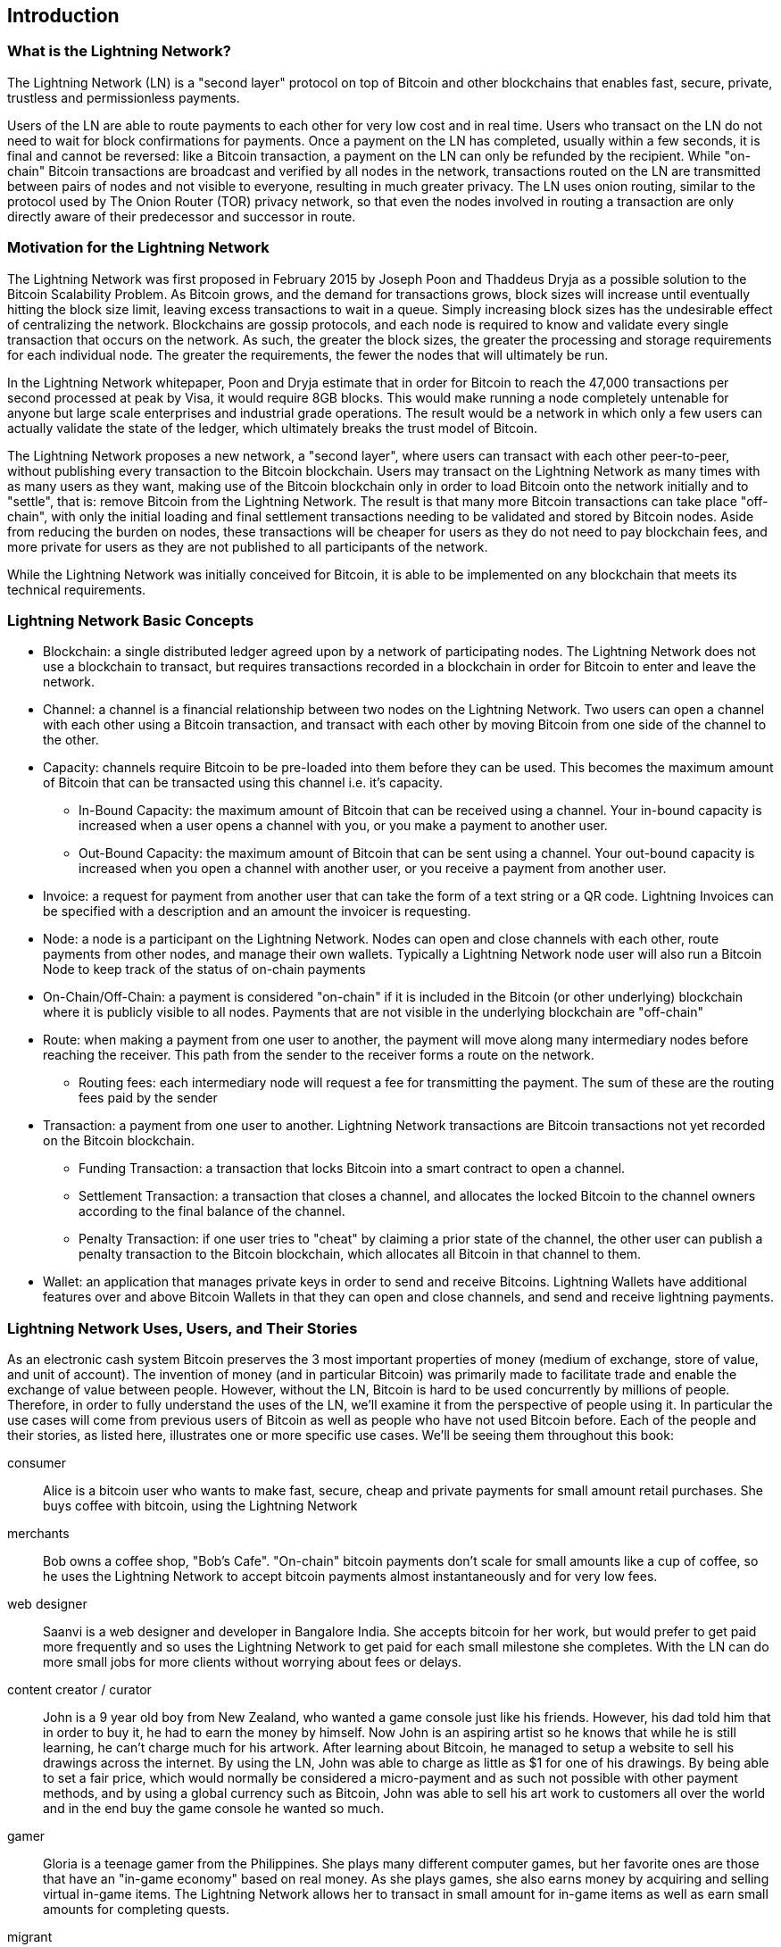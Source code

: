 [role="pagenumrestart"]
[[ch01_intro_what_is_the_lightning_network]]
== Introduction

=== What is the Lightning Network?

The Lightning Network (LN) is a "second layer" protocol on top of Bitcoin and other blockchains that enables fast, secure, private, trustless and permissionless payments.

Users of the LN are able to route payments to each other for very low cost and in real time.
Users who transact on the LN do not need to wait for block confirmations for payments.
Once a payment on the LN has completed, usually within a few seconds, it is final and cannot be reversed: like a  Bitcoin transaction, a payment on the LN can only be refunded by the recipient.
While "on-chain" Bitcoin transactions are broadcast and verified by all nodes in the network, transactions routed on the LN are transmitted between pairs of nodes and not visible to everyone, resulting in much greater privacy.
The LN uses onion routing, similar to the protocol used by The Onion Router (TOR) privacy network, so that even the nodes involved in routing a transaction are only directly aware of their predecessor and successor in route.

=== Motivation for the Lightning Network

The Lightning Network was first proposed in February 2015 by Joseph Poon and Thaddeus Dryja as a possible solution to the Bitcoin Scalability Problem.
As Bitcoin grows, and the demand for transactions grows, block sizes will increase until eventually hitting the block size limit, leaving excess transactions to wait in a queue.
Simply increasing block sizes has the undesirable effect of centralizing the network.
Blockchains are gossip protocols, and each node is required to know and validate every single transaction that occurs on the network.
As such, the greater the block sizes, the greater the processing and storage requirements for each individual node.
The greater the requirements, the fewer the nodes that will ultimately be run.

In the Lightning Network whitepaper, Poon and Dryja estimate that in order for Bitcoin to reach the 47,000 transactions per second processed at peak by Visa, it would require 8GB blocks.
This would make running a node completely untenable for anyone but large scale enterprises and industrial grade operations.
The result would be a network in which only a few users can actually validate the state of the ledger, which ultimately breaks the trust model of Bitcoin.

The Lightning Network proposes a new network, a "second layer", where users can transact with each other peer-to-peer, without publishing every transaction to the Bitcoin blockchain.
Users may transact on the Lightning Network as many times with as many users as they want, making use of the Bitcoin blockchain only in order to load Bitcoin onto the network initially and to "settle", that is: remove Bitcoin from the Lightning Network.
The result is that many more Bitcoin transactions can take place "off-chain", with only the initial loading and final settlement transactions needing to be validated and stored by Bitcoin nodes.
Aside from reducing the burden on nodes, these transactions will be cheaper for users as they do not need to pay blockchain fees, and more private for users as they are not published to all participants of the network.

While the Lightning Network was initially conceived for Bitcoin, it is able to be implemented on any blockchain that meets its technical requirements.

// TODO

=== Lightning Network Basic Concepts

* Blockchain: a single distributed ledger agreed upon by a network of participating nodes. The Lightning Network does not use a blockchain to transact, but requires transactions recorded in a blockchain in order for Bitcoin to enter and leave the network.
* Channel: a channel is a financial relationship between two nodes on the Lightning Network. Two users can open a channel with each other using a Bitcoin transaction, and transact with each other by moving Bitcoin from one side of the channel to the other.
* Capacity: channels require Bitcoin to be pre-loaded into them before they can be used. This becomes the maximum amount of Bitcoin that can be transacted using this channel i.e. it's capacity.
** In-Bound Capacity: the maximum amount of Bitcoin that can be received using a channel. Your in-bound capacity is increased when a user opens a channel with you, or you make a payment to another user.
** Out-Bound Capacity: the maximum amount of Bitcoin that can be sent using a channel. Your out-bound capacity is increased when you open a channel with another user, or you receive a payment from another user.
* Invoice: a request for payment from another user that can take the form of a text string or a QR code. Lightning Invoices can be specified with a description and an amount the invoicer is requesting.
* Node: a node is a participant on the Lightning Network. Nodes can open and close channels with each other, route payments from other nodes, and manage their own wallets. Typically a Lightning Network node user will also run a Bitcoin Node to keep track of the status of on-chain payments
* On-Chain/Off-Chain: a payment is considered "on-chain" if it is included in the Bitcoin (or other underlying) blockchain where it is publicly visible to all nodes. Payments that are not visible in the underlying blockchain are "off-chain"
* Route: when making a payment from one user to another, the payment will move along many intermediary nodes before reaching the receiver. This path from the sender to the receiver forms a route on the network.
** Routing fees: each intermediary node will request a fee for transmitting the payment. The sum of these are the routing fees paid by the sender
* Transaction: a payment from one user to another. Lightning Network transactions are Bitcoin transactions not yet recorded on the Bitcoin blockchain.
** Funding Transaction: a transaction that locks Bitcoin into a smart contract to open a channel.
** Settlement Transaction: a transaction that closes a channel, and allocates the locked Bitcoin to the channel owners according to the final balance of the channel.
** Penalty Transaction: if one user tries to "cheat" by claiming a prior state of the channel, the other user can publish a penalty transaction to the Bitcoin blockchain, which allocates all Bitcoin in that channel to them.
* Wallet: an application that manages private keys in order to send and receive Bitcoins. Lightning Wallets have additional features over and above Bitcoin Wallets in that they can open and close channels, and send and receive lightning payments.


// TODO Introduce and briefly explain the basic concepts of the LN

[[user-stories]]
=== Lightning Network Uses, Users, and Their Stories

As an electronic cash system Bitcoin preserves the 3 most important properties of money (medium of exchange, store of value, and unit of account).
The invention of money (and in particular Bitcoin) was primarily made to facilitate trade and enable the exchange of value between people.
However, without the LN, Bitcoin is hard to be used concurrently by millions of people.
Therefore, in order to fully understand the uses of the LN, we'll examine it from the perspective of people using it.
In particular the use cases will come from previous users of Bitcoin as well as people who have not used Bitcoin before.
Each of the people and their stories, as listed here, illustrates one or more specific use cases.
We'll be seeing them throughout this book:

consumer::
Alice is a bitcoin user who wants to make fast, secure, cheap and private payments for small amount retail purchases. She buys coffee with bitcoin, using the Lightning Network

merchants::
Bob owns a coffee shop, "Bob's Cafe". "On-chain" bitcoin payments don't scale for small amounts like a cup of coffee, so he uses the Lightning Network to accept bitcoin payments almost instantaneously and for very low fees.

web designer::
Saanvi is a web designer and developer in Bangalore India. She accepts bitcoin for her work, but would prefer to get paid more frequently and so uses the Lightning Network to get paid for each small milestone she completes. With the LN can do more small jobs for more clients without worrying about fees or delays.

content creator / curator::
John is a 9 year old boy from New Zealand, who wanted a game console just like his friends. However, his dad told him that in order to buy it, he had to earn the money by himself. Now John is an aspiring artist so he knows that while he is still learning, he can't charge much for his artwork. After learning about Bitcoin, he managed to setup a website to sell his drawings across the internet. By using the LN, John was able to charge as little as $1 for one of his drawings. By being able to set a fair price, which would normally be considered a micro-payment and as such not possible with other payment methods, and by using a global currency such as Bitcoin, John was able to sell his art work to customers all over the world and in the end buy the game console he wanted so much.

gamer::
Gloria is a teenage gamer from the Philippines. She plays many different computer games, but her favorite ones are those that have an "in-game economy" based on real money. As she plays games, she also earns money by acquiring and selling virtual in-game items. The Lightning Network allows her to transact in small amount for in-game items as well as earn small amounts for completing quests.

migrant::
Farel is an immigrant, who sends money home to his family in Indonesia by working in the Middle East. Remittance companies and banks charge very high fees, and Farel prefers to send smaller amounts more often. Using the Lightning Network, Farel can send bitcoin as often as he wants, with negligible fees.

software service business::
Wei is an entrepreneur who sells information services related to the Lightning Network, as well as Bitcoin and other cryptocurrencies. Wei is monetizing his API endpoints by implementing micro-payments over the Lightning Network. Additionally, Wei has implemented a liquidity provider service that rents inbound channel capacity on the LN, charging a small bitcoin fee for each rental period.


=== Getting Started

In this section we will start by choosing the right software to demonstrate the LN and learn by example. We will examine the choices of two users who represent a common use-case for the LN. Alice, a coffee shop customer will be using a LN wallet on her mobile device to buy coffee from Bob's Cafe. Bob, a merchant, will be using a LN node and wallet to run a point-of-sale system at his cafe so he can accept payment over the LN.

==== Lightning Nodes

The Lightning Network is accessed via software applications that can speak the Lightning Network protocol. A _Lightning Network Node_ (or simply "node") is a software application that communicates on a peer-to-peer basis with other LN nodes, forming the Lightning _Network_ itself. Nodes also include "wallet" functionality, so they can send and receive payments over the LN and on the Bitcoin network.

Lightning network nodes also need access to the Bitcoin blockchain, or another blockchain such as Litecoin. Users have the highest degree of control by running their own authoritative Bitcoin node and LN node.

However, LN nodes can also use a lightweight Bitcoin client (commonly referred to as Simplified Payment Verification (SPV)) to partially validate the correctness of their blockchain.

==== Lightning Wallets

The term "Lightning Wallet" is somewhat ambiguous, as it can describe a broad variety of components, combined together with some user interface. The most constituent components of anything called a "Lightning Wallet" may include:

* A keystore that securely holds secrets, such as private keys.
* A Lightning Network node that communicates on the Peer-to-Peer network, as described previously.
* A blockchain node (such as a Bitcoin node), that stores blockchain data and communicates with other blockchain nodes.
* A channel data store with data about channels on the Lightning Network
* A channel manager that can open and close Lightning Network channels
* A path-finding system that can make a path from payment source to payment destination, by connecting channels together.

A Lightning Wallet may contain all of these functions, acting as a "full" wallet, with no reliance on any third party services. Or, one or more of these components may rely (partially or completely) on third party servers that mediate those functions.

A key distinction (pun intended), is whether the keystore function is internal or outsourced. In blockchains, control of keys determines custody of funds, as memorialized by the phrase "your keys, your coins; not your keys, not your coins". Any wallet that outsources management of keys, is called a "custodial" wallet, because a third party (custodian) has control of the user's funds, not the user themselves. A "non-custodial" or "self-custody" wallet by comparison is one where the keystore is part of the wallet and keys are controlled directly by the user.

Blockchains, especially open blockchains like Bitcoin, attempt to minimize or eliminate trust in third parties and empower users. This is often called a "trustless" model, though "trust-minimized" is a better term. In such systems, the user trusts the software rules, not third parties. Therefore, the issue of control over keys is a principal consideration when choosing a Lightning Wallet.

Every other component of a Lightning Wallet brings similar considerations of trust. If all the components are under the control of the user, then the amount of trust in third parties is minimized, bringing maximum power to the user. Of course, this is a direct tradeoff, as with that power comes the responsibility to manage complex software.

Every user must consider their own technical skills before deciding what type of lightning wallet to use. Those with strong technical skills should use a Lightning Wallet that puts all of the components under the direct control of the user. Those with less technical skill but a desire to control their funds, should choose a _non-custodial_ lightning wallet, even if some of the components (other than the keystore) rely on some trusted third parties.

Finally, those seeking simplicity and convenience, even at the expense of control and security, may choose a custodial lightning wallet. This is the least challenging option, but it _undermines the trust model of cryptocurrency_ and should therefore be considered only as a stepping stone towards more control and self-reliance.

Here are the three broad categories of lightning wallets and the relative degree of control they offer to the user:

|===
| Wallet Type | LN Participation | Keys/Funds Custody | Technical Skill Needed |
| Full Node & Wallet | Full Node | User Control | High |
| Non-Custodial Wallet | Rely on 3rd-party node | User Control | Medium |
| Custodial Wallet | 3rd-party node | 3rd-party custody | Low |
|===


Lightning wallets can be installed on a variety of devices, including laptops, servers and mobile devices. To run an LN node and an authoritative Bitcoin node you will need to use a server or desktop computer, as mobile devices and laptops are usually not powerful enough in terms of capacity, processing, battery life and connectivity. On a laptop or mobile device you can run a LN node that relies on a third-party Bitcoin node for access to the blockchain.

Here are some current examples of LN node and wallet applications for different types of devices:

|===
| Application   | Device  | LN Node     | Bitcoin Node          | Wallet Type  |
| lnd           | Server  | Full Node   | Bitcoin Core/btcd     | Full Control |
| c-lightning   | Server  | Full Node   | Bitcoin Core          | Full Control |
| eclair        | Server  | Full Node   | Bitcoin Core/Electrum | Full Control |
| Zap Desktop   | Desktop | Full Node   | Bitcoin Core/btcd     | Full Control |
| Eclair Mobile | Mobile  | Lightweight | Electrum              | Full Control |
|===
